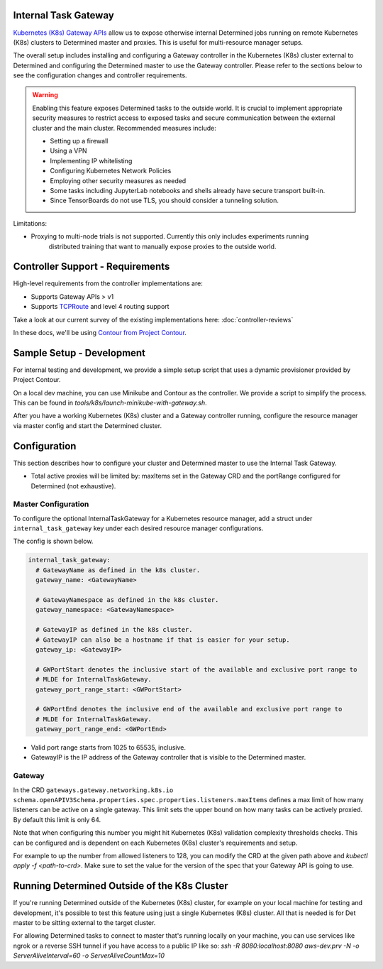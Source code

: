 .. _internal-task-gateway:

#######################
 Internal Task Gateway
#######################

`Kubernetes (K8s) Gateway APIs <https://gateway-api.sigs.k8s.io/>`_ allow us to expose otherwise
internal Determined jobs running on remote Kubernetes (K8s) clusters to Determined master and
proxies. This is useful for multi-resource manager setups.

The overall setup includes installing and configuring a Gateway controller in the Kubernetes (K8s)
cluster external to Determined and configuring the Determined master to use the Gateway controller.
Please refer to the sections below to see the configuration changes and controller requirements.

.. warning::

   Enabling this feature exposes Determined tasks to the outside world. It is crucial to implement
   appropriate security measures to restrict access to exposed tasks and secure communication
   between the external cluster and the main cluster. Recommended measures include:

   -  Setting up a firewall
   -  Using a VPN
   -  Implementing IP whitelisting
   -  Configuring Kubernetes Network Policies
   -  Employing other security measures as needed
   -  Some tasks including JupyterLab notebooks and shells already have secure transport built-in.
   -  Since TensorBoards do not use TLS, you should consider a tunneling solution.

Limitations:

-  Proxying to multi-node trials is not supported. Currently this only includes experiments running
      distributed training that want to manually expose proxies to the outside world.

###################################
 Controller Support - Requirements
###################################

High-level requirements from the controller implementations are:

-  Supports Gateway APIs > v1

-  Supports `TCPRoute
   <https://gateway-api.sigs.k8s.io/concepts/api-overview/#tcproute-and-udproute>`_ and level 4
   routing support

Take a look at our current survey of the existing implementations here: :doc:`controller-reviews`

In these docs, we'll be using `Contour from Project Contour <https://projectcontour.io/>`_.

############################
 Sample Setup - Development
############################

For internal testing and development, we provide a simple setup script that uses a dynamic
provisioner provided by Project Contour.

On a local dev machine, you can use Minikube and Contour as the controller. We provide a script to
simplify the process. This can be found in `tools/k8s/launch-minikube-with-gateway.sh`.

After you have a working Kubernetes (K8s) cluster and a Gateway controller running, configure the
resource manager via master config and start the Determined cluster.

###############
 Configuration
###############

This section describes how to configure your cluster and Determined master to use the Internal Task
Gateway.

-  Total active proxies will be limited by: maxItems set in the Gateway CRD and the portRange
   configured for Determined (not exhaustive).

**********************
 Master Configuration
**********************

To configure the optional InternalTaskGateway for a Kubernetes resource manager, add a struct under
``internal_task_gateway`` key under each desired resource manager configurations.

The config is shown below.

.. code:: yaml

   internal_task_gateway:
     # GatewayName as defined in the k8s cluster.
     gateway_name: <GatewayName>

     # GatewayNamespace as defined in the k8s cluster.
     gateway_namespace: <GatewayNamespace>

     # GatewayIP as defined in the k8s cluster.
     # GatewayIP can also be a hostname if that is easier for your setup.
     gateway_ip: <GatewayIP>

     # GWPortStart denotes the inclusive start of the available and exclusive port range to
     # MLDE for InternalTaskGateway.
     gateway_port_range_start: <GWPortStart>

     # GWPortEnd denotes the inclusive end of the available and exclusive port range to
     # MLDE for InternalTaskGateway.
     gateway_port_range_end: <GWPortEnd>

-  Valid port range starts from 1025 to 65535, inclusive.
-  GatewayIP is the IP address of the Gateway controller that is visible to the Determined master.

*********
 Gateway
*********

In the CRD ``gateways.gateway.networking.k8s.io``
``schema.openAPIV3Schema.properties.spec.properties.listeners.maxItems`` defines a max limit of how
many listeners can be active on a single gateway. This limit sets the upper bound on how many tasks
can be actively proxied. By default this limit is only 64.

Note that when configuring this number you might hit Kubernetes (K8s) validation complexity
thresholds checks. This can be configured and is dependent on each Kubernetes (K8s) cluster's
requirements and setup.

For example to up the number from allowed listeners to 128, you can modify the CRD at the given path
above and `kubectl apply -f <path-to-crd>`. Make sure to set the value for the version of the spec
that your Gateway API is going to use.

###############################################
 Running Determined Outside of the K8s Cluster
###############################################

If you're running Determined outside of the Kubernetes (K8s) cluster, for example on your local
machine for testing and development, it's possible to test this feature using just a single
Kubernetes (K8s) cluster. All that is needed is for Det master to be sitting external to the target
cluster.

For allowing Determined tasks to connect to master that's running locally on your machine, you can
use services like ngrok or a reverse SSH tunnel if you have access to a public IP like so: `ssh -R
8080:localhost:8080 aws-dev.prv -N -o ServerAliveInterval=60 -o ServerAliveCountMax=10`
